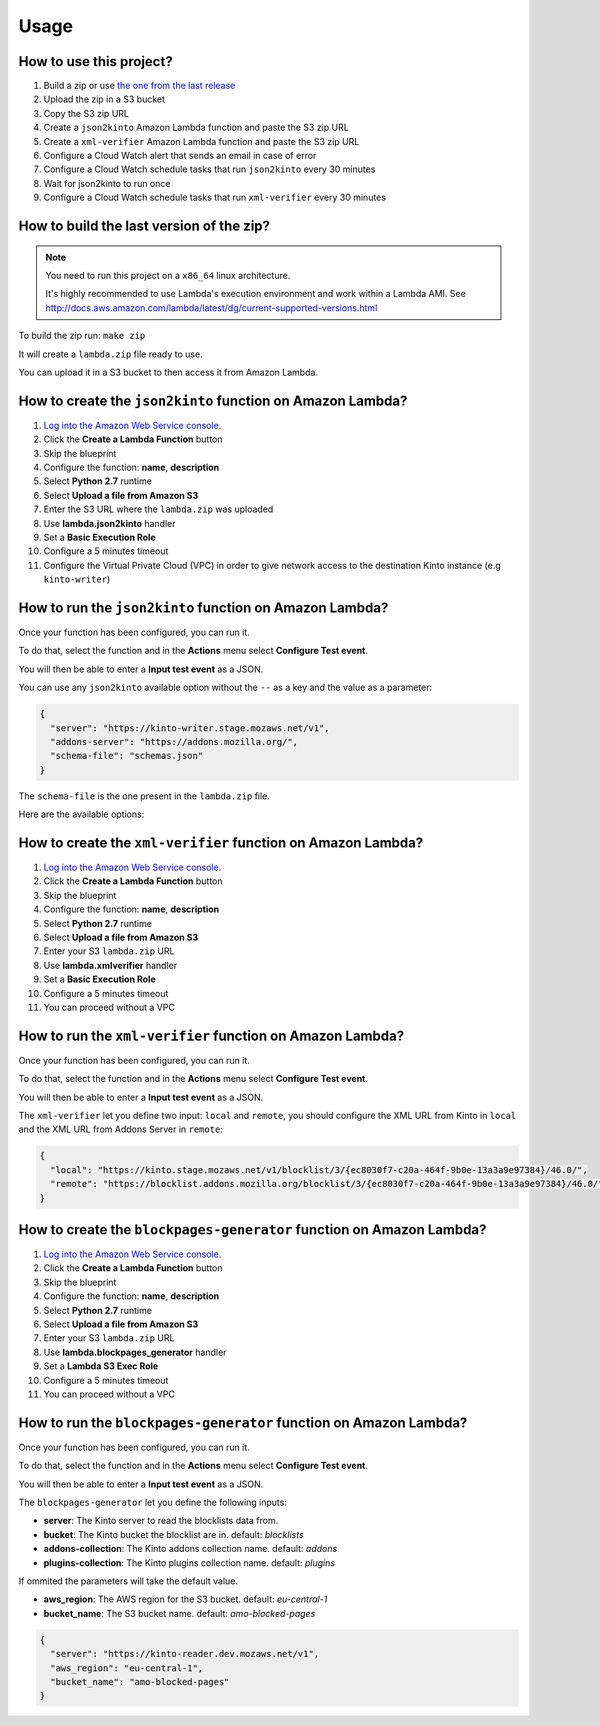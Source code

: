 Usage
=====

How to use this project?
------------------------

1. Build a zip or use `the one from the last release <https://github.com/mozilla-services/amo2kinto-lambda/releases>`_
2. Upload the zip in a S3 bucket
3. Copy the S3 zip URL
4. Create a ``json2kinto`` Amazon Lambda function and paste the S3 zip URL
5. Create a ``xml-verifier`` Amazon Lambda function and paste the S3 zip URL
6. Configure a Cloud Watch alert that sends an email in case of error
7. Configure a Cloud Watch schedule tasks that run ``json2kinto`` every 30 minutes
8. Wait for json2kinto to run once
9. Configure a Cloud Watch schedule tasks that run ``xml-verifier`` every 30 minutes


How to build the last version of the zip?
-----------------------------------------

.. note::
   You need to run this project on a ``x86_64`` linux architecture. 
   
   It's highly recommended to use Lambda's execution environment and work within a Lambda AMI. 
   See http://docs.aws.amazon.com/lambda/latest/dg/current-supported-versions.html


To build the zip run: ``make zip``

It will create a ``lambda.zip`` file ready to use.

You can upload it in a S3 bucket to then access it from Amazon Lambda.


How to create the ``json2kinto`` function on Amazon Lambda?
-----------------------------------------------------------

1. `Log into the Amazon Web Service console. <https://console.aws.amazon.com/lambda/home>`_
2. Click the **Create a Lambda Function** button
3. Skip the blueprint
4. Configure the function: **name**, **description**
5. Select **Python 2.7** runtime
6. Select **Upload a file from Amazon S3**
7. Enter the S3 URL where the ``lambda.zip`` was uploaded
8. Use **lambda.json2kinto** handler
9. Set a **Basic Execution Role**
10. Configure a 5 minutes timeout
11. Configure the Virtual Private Cloud (VPC) in order to give network access to
    the destination Kinto instance (e.g ``kinto-writer``)

.. image:: images/json2kinto-setup.png
    :align: center


How to run the ``json2kinto`` function on Amazon Lambda?
--------------------------------------------------------

Once your function has been configured, you can run it.

To do that, select the function and in the **Actions** menu select
**Configure Test event**.

You will then be able to enter a **Input test event** as a JSON.

.. image:: images/input-test-event-json2kinto.png
    :align: center

You can use any ``json2kinto`` available option without the ``--`` as
a key and the value as a parameter:

.. code-block:: json

    {
      "server": "https://kinto-writer.stage.mozaws.net/v1",
      "addons-server": "https://addons.mozilla.org/",
      "schema-file": "schemas.json"
    }

The ``schema-file`` is the one present in the ``lambda.zip`` file.

Here are the available options:

.. code-block::shell

   usage: json2kinto [-h] [-s SERVER] [-a AUTH] [-v] [-q] [-D] [-S SCHEMA_FILE]
                      [--no-schema] [--certificates-bucket CERTIFICATES_BUCKET]
                      [--certificates-collection CERTIFICATES_COLLECTION]
                      [--gfx-bucket GFX_BUCKET] [--gfx-collection GFX_COLLECTION]
                      [--addons-bucket ADDONS_BUCKET]
                      [--addons-collection ADDONS_COLLECTION]
                      [--plugins-bucket PLUGINS_BUCKET]
                      [--plugins-collection PLUGINS_COLLECTION] [-C] [-G] [-A]
                      [-P] [--addons-server ADDONS_SERVER]

    Import the blocklists from the addons server into Kinto.

    optional arguments:
      -h, --help            show this help message and exit
      -s SERVER, --server SERVER
                            The location of the remote server (with prefix)
      -a AUTH, --auth AUTH  BasicAuth token:my-secret
      -v, --verbose         Show all messages.
      -q, --quiet           Show only critical errors.
      -D, --debug           Show all messages, including debug messages.
      -S SCHEMA_FILE, --schema-file SCHEMA_FILE
                            JSON Schemas file
      --no-schema           Should we handle schemas
      --certificates-bucket CERTIFICATES_BUCKET
                            Bucket name for certificates
      --certificates-collection CERTIFICATES_COLLECTION
                            Collection name for certificates
      --gfx-bucket GFX_BUCKET
                            Bucket name for gfx
      --gfx-collection GFX_COLLECTION
                            Collection name for gfx
      --addons-bucket ADDONS_BUCKET
                            Bucket name for addons
      --addons-collection ADDONS_COLLECTION
                            Collection name for addon
      --plugins-bucket PLUGINS_BUCKET
                            Bucket name for plugins
      --plugins-collection PLUGINS_COLLECTION
                            Collection name for plugin
      -C, --certificates    Only import certificates
      -G, --gfx             Only import GFX drivers
      -A, --addons          Only import addons
      -P, --plugins         Only import plugins
      --addons-server ADDONS_SERVER
                            The addons server to import from



How to create the ``xml-verifier`` function on Amazon Lambda?
-------------------------------------------------------------

1. `Log into the Amazon Web Service console. <https://console.aws.amazon.com/lambda/home>`_
2. Click the **Create a Lambda Function** button
3. Skip the blueprint
4. Configure the function: **name**, **description**
5. Select **Python 2.7** runtime
6. Select **Upload a file from Amazon S3**
7. Enter your S3 ``lambda.zip`` URL
8. Use **lambda.xmlverifier** handler
9. Set a **Basic Execution Role**
10. Configure a 5 minutes timeout
11. You can proceed without a VPC

.. image:: images/xmlverifier-setup.png
    :align: center


How to run the ``xml-verifier`` function on Amazon Lambda?
----------------------------------------------------------

Once your function has been configured, you can run it.

To do that, select the function and in the **Actions** menu select
**Configure Test event**.

You will then be able to enter a **Input test event** as a JSON.

.. image:: images/input-test-event-xmlverifier.png
    :align: center

The ``xml-verifier`` let you define two input: ``local`` and
``remote``, you should configure the XML URL from Kinto in ``local`` and
the XML URL from Addons Server in ``remote``:

.. code-block:: json

    {
      "local": "https://kinto.stage.mozaws.net/v1/blocklist/3/{ec8030f7-c20a-464f-9b0e-13a3a9e97384}/46.0/",
      "remote": "https://blocklist.addons.mozilla.org/blocklist/3/{ec8030f7-c20a-464f-9b0e-13a3a9e97384}/46.0/"
    }

How to create the ``blockpages-generator`` function on Amazon Lambda?
---------------------------------------------------------------------

1. `Log into the Amazon Web Service console. <https://console.aws.amazon.com/lambda/home>`_
2. Click the **Create a Lambda Function** button
3. Skip the blueprint
4. Configure the function: **name**, **description**
5. Select **Python 2.7** runtime
6. Select **Upload a file from Amazon S3**
7. Enter your S3 ``lambda.zip`` URL
8. Use **lambda.blockpages_generator** handler
9. Set a **Lambda S3 Exec Role**
10. Configure a 5 minutes timeout
11. You can proceed without a VPC

.. image:: images/blockpages-generator-setup.png
    :align: center


How to run the ``blockpages-generator`` function on Amazon Lambda?
------------------------------------------------------------------

Once your function has been configured, you can run it.

To do that, select the function and in the **Actions** menu select
**Configure Test event**.

You will then be able to enter a **Input test event** as a JSON.

.. image:: images/blockpages-generator-test-event.png
    :align: center

The ``blockpages-generator`` let you define the following inputs:

- **server**: The Kinto server to read the blocklists data from.
- **bucket**: The Kinto bucket the blocklist are in. default: *blocklists*
- **addons-collection**: The Kinto addons collection name. default: *addons*
- **plugins-collection**: The Kinto plugins collection name. default: *plugins*

If ommited the parameters will take the default value.

- **aws_region**: The AWS region for the S3 bucket. default: *eu-central-1*
- **bucket_name**: The S3 bucket name. default: *amo-blocked-pages*

.. code-block:: json

    {
      "server": "https://kinto-reader.dev.mozaws.net/v1",
      "aws_region": "eu-central-1",
      "bucket_name": "amo-blocked-pages"
    }

